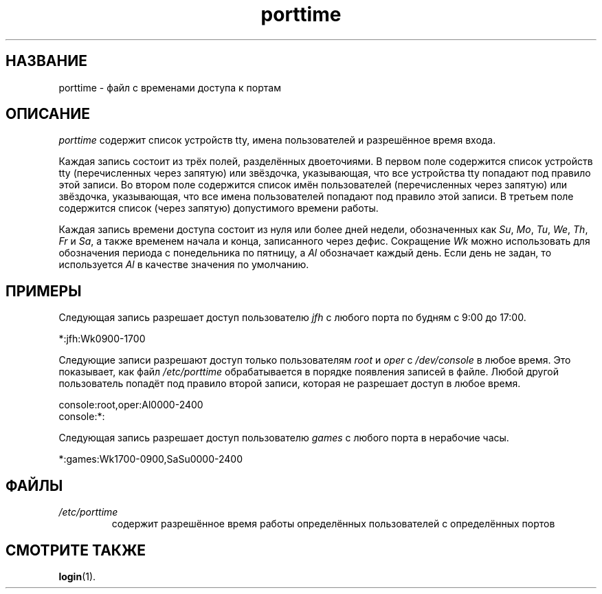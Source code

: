 .\" ** You probably do not want to edit this file directly **
.\" It was generated using the DocBook XSL Stylesheets (version 1.69.1).
.\" Instead of manually editing it, you probably should edit the DocBook XML
.\" source for it and then use the DocBook XSL Stylesheets to regenerate it.
.TH "porttime" "5" "03/11/2006" "Форматы файлов" "Форматы файлов"
.\" disable hyphenation
.nh
.\" disable justification (adjust text to left margin only)
.ad l
.SH "НАЗВАНИЕ"
porttime \- файл с временами доступа к портам
.SH "ОПИСАНИЕ"
.PP
\fIporttime\fR
содержит список устройств tty, имена пользователей и разрешённое время входа.
.PP
Каждая запись состоит из трёх полей, разделённых двоеточиями. В первом поле содержится список устройств tty (перечисленных через запятую) или звёздочка, указывающая, что все устройства tty попадают под правило этой записи. Во втором поле содержится список имён пользователей (перечисленных через запятую) или звёздочка, указывающая, что все имена пользователей попадают под правило этой записи. В третьем поле содержится список (через запятую) допустимого времени работы.
.PP
Каждая запись времени доступа состоит из нуля или более дней недели, обозначенных как
\fISu\fR,
\fIMo\fR,
\fITu\fR,
\fIWe\fR,
\fITh\fR,
\fIFr\fR
и
\fISa\fR, а также временем начала и конца, записанного через дефис. Сокращение
\fIWk\fR
можно использовать для обозначения периода с понедельника по пятницу, а
\fIAl\fR
обозначает каждый день. Если день не задан, то используется
\fIAl\fR
в качестве значения по умолчанию.
.SH "ПРИМЕРЫ"
.PP
Следующая запись разрешает доступ пользователю
\fIjfh\fR
с любого порта по будням с 9:00 до 17:00.
.PP
*:jfh:Wk0900\-1700
.PP
Следующие записи разрешают доступ только пользователям
\fIroot\fR
и
\fIoper\fR
с
\fI/dev/console\fR
в любое время. Это показывает, как файл
\fI/etc/porttime\fR
обрабатывается в порядке появления записей в файле. Любой другой пользователь попадёт под правило второй записи, которая не разрешает доступ в любое время.
.sp
.nf
      console:root,oper:Al0000\-2400
      console:*:
    
.fi
.PP
Следующая запись разрешает доступ пользователю
\fIgames\fR
с любого порта в нерабочие часы.
.PP
*:games:Wk1700\-0900,SaSu0000\-2400
.SH "ФАЙЛЫ"
.TP
\fI/etc/porttime\fR
содержит разрешённое время работы определённых пользователей с определённых портов
.SH "СМОТРИТЕ ТАКЖЕ"
.PP
\fBlogin\fR(1).
